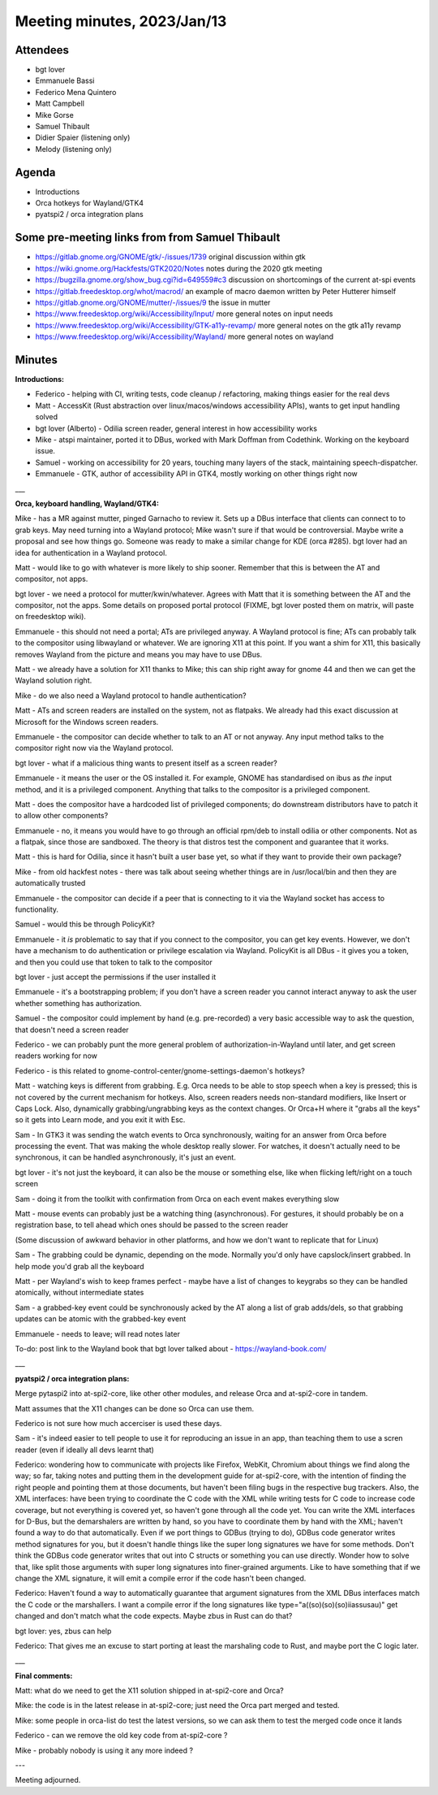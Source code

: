 Meeting minutes, 2023/Jan/13
============================

Attendees
---------

- bgt lover
- Emmanuele Bassi
- Federico Mena Quintero
- Matt Campbell
- Mike Gorse
- Samuel Thibault

- Didier Spaier (listening only)
- Melody (listening only)


Agenda
------

* Introductions
* Orca hotkeys for Wayland/GTK4
* pyatspi2 / orca integration plans


Some pre-meeting links from from Samuel Thibault
------------------------------------------------

- https://gitlab.gnome.org/GNOME/gtk/-/issues/1739 original discussion within gtk
- https://wiki.gnome.org/Hackfests/GTK2020/Notes notes during the 2020 gtk meeting
- https://bugzilla.gnome.org/show_bug.cgi?id=649559#c3 discussion on shortcomings of the current at-spi events
- https://gitlab.freedesktop.org/whot/macrod/ an example of macro daemon written by Peter Hutterer himself
- https://gitlab.gnome.org/GNOME/mutter/-/issues/9 the issue in mutter
- https://www.freedesktop.org/wiki/Accessibility/Input/ more general notes on input needs
- https://www.freedesktop.org/wiki/Accessibility/GTK-a11y-revamp/ more general notes on the gtk a11y revamp
- https://www.freedesktop.org/wiki/Accessibility/Wayland/ more general notes on wayland


Minutes
-------

**Introductions:**

* Federico - helping with CI, writing tests, code cleanup / refactoring, making things easier for the real devs
* Matt - AccessKit (Rust abstraction over linux/macos/windows accessibility APIs), wants to get input handling solved
* bgt lover (Alberto) - Odilia screen reader, general interest in how accessibility works
* Mike - atspi maintainer, ported it to DBus, worked with Mark Doffman from Codethink.  Working on the keyboard issue.
* Samuel - working on accessibility for 20 years, touching many layers of the stack, maintaining speech-dispatcher.
* Emmanuele - GTK, author of accessibility API in GTK4, mostly working on other things right now

___

**Orca, keyboard handling, Wayland/GTK4:**

Mike - has a MR against mutter, pinged Garnacho to review it.  Sets up a DBus interface that clients can connect to to grab keys.  May need turning into a Wayland protocol; Mike wasn't sure if that would be controversial.  Maybe write a proposal and see how things go.  Someone was ready to make a similar change for KDE (orca #285).  bgt lover had an idea for authentication in a Wayland protocol. 

Matt - would like to go with whatever is more likely to ship sooner.  Remember that this is between the AT and compositor, not apps.

bgt lover - we need a protocol for mutter/kwin/whatever.  Agrees with Matt that it is something between the AT and the compositor, not the apps.  Some details on proposed portal protocol (FIXME, bgt lover posted them on matrix, will paste on freedesktop wiki).

Emmanuele - this should not need a portal; ATs are privileged anyway.  A Wayland protocol is fine; ATs can probably talk to the compositor using libwayland or whatever.  We are ignoring X11 at this point.  If you want a shim for X11, this basically removes Wayland from the picture and means you may have to use DBus.

Matt - we already have a solution for X11 thanks to Mike; this can ship right away for gnome 44 and then we can get the Wayland solution right.

Mike - do we also need a Wayland protocol to handle authentication?

Matt - ATs and screen readers are installed on the system, not as flatpaks.  We already had this exact discussion at Microsoft for the Windows screen readers.

Emmanuele - the compositor can decide whether to talk to an AT or not anyway.  Any input method talks to the compositor right now via the Wayland protocol.

bgt lover - what if a malicious thing wants to present itself as a screen reader?

Emmanuele - it means the user or the OS installed it.  For example, GNOME has standardised on ibus as *the* input method, and it is a privileged component.  Anything that talks to the compositor is a privileged component.

Matt - does the compositor have a hardcoded list of privileged components; do downstream distributors have to patch it to allow other components?

Emmanuele - no, it means you would have to go through an official rpm/deb to install odilia or other components.  Not as a flatpak, since those are sandboxed.  The theory is that distros test the component and guarantee that it works.

Matt - this is hard for Odilia, since it hasn't built a user base yet, so what if they want to provide their own package?

Mike - from old hackfest notes - there was talk about seeing whether things are in /usr/local/bin and then they are automatically trusted

Emmanuele - the compositor can decide if a peer that is connecting to it via the Wayland socket has access to functionality.

Samuel - would this be through PolicyKit?

Emmanuele - it *is* problematic to say that if you connect to the compositor, you can get key events.  However, we don't have a mechanism to do authentication or privilege escalation via Wayland.  PolicyKit is all DBus - it gives you a token, and then you could use that token to talk to the compositor

bgt lover - just accept the permissions if the user installed it

Emmanuele - it's a bootstrapping problem; if you don't have a screen reader you cannot interact anyway to ask the user whether something has authorization.

Samuel - the compositor could implement by hand (e.g. pre-recorded) a very basic accessible way to ask the question, that doesn't need a screen reader

Federico - we can probably punt the more general problem of authorization-in-Wayland until later, and get screen readers working for now

Federico - is this related to gnome-control-center/gnome-settings-daemon's hotkeys?

Matt - watching keys is different from grabbing.  E.g. Orca needs to be able to stop speech when a key is pressed; this is not covered by the current mechanism for hotkeys.  Also, screen readers needs non-standard modifiers, like Insert or Caps Lock.  Also, dynamically grabbing/ungrabbing keys as the context changes.  Or Orca+H where it "grabs all the keys" so it gets into Learn mode, and you exit it with Esc.

Sam - In GTK3 it was sending the watch events to Orca synchronously, waiting for an answer from Orca before processing the event. That was making the whole desktop really slower. For watches, it doesn't actually need to be synchronous, it can be handled asynchronously, it's just an event.

bgt lover - it's not just the keyboard, it can also be the mouse or something else, like when flicking left/right on a touch screen

Sam - doing it from the toolkit with confirmation from Orca on each event makes everything slow

Matt - mouse events can probably just be a watching thing (asynchronous). For gestures, it should probably be on a registration base, to tell ahead which ones should be passed to the screen reader

(Some discussion of awkward behavior in other platforms, and how we don't want to replicate that for Linux)

Sam - The grabbing could be dynamic, depending on the mode. Normally you'd only have capslock/insert grabbed. In help mode you'd grab all the keyboard

Matt - per Wayland's wish to keep frames perfect - maybe have a list of changes to keygrabs so they can be handled atomically, without intermediate states

Sam - a grabbed-key event could be synchronously acked by the AT along a list of grab adds/dels, so that grabbing updates can be atomic with the grabbed-key event

Emmanuele - needs to leave; will read notes later

To-do: post link to the Wayland book that bgt lover talked about - https://wayland-book.com/

___

**pyatspi2 / orca integration plans:**

Merge pytaspi2 into at-spi2-core, like other other modules, and release Orca and at-spi2-core in tandem.

Matt assumes that the X11 changes can be done so Orca can use them.

Federico is not sure how much accerciser is used these days.

Sam - it's indeed easier to tell people to use it for reproducing an issue in an app, than teaching them to use a scren reader (even if ideally all devs learnt that)

Federico: wondering how to communicate with projects like Firefox, WebKit, Chromium about things we find along the way; so far, taking notes and putting them in the development guide for at-spi2-core, with the intention of finding the right people and pointing them at those documents, but haven't been filing bugs in the respective bug trackers. Also, the XML interfaces: have been trying to coordinate the C code with the XML while writing tests for C code to increase code coverage, but not everything is covered yet, so haven't gone through all the code yet. You can write the XML interfaces for D-Bus, but the demarshalers are written by hand, so you have to coordinate them by hand with the XML; haven't found a way to do that automatically. Even if we port things to GDBus (trying to do), GDBus code generator writes method signatures for you, but it doesn't handle things like the super long signatures we have for some methods. Don't think the GDBus code generator writes that out into C structs or something you can use directly. Wonder how to solve that, like split those arguments with super long signatures into finer-grained arguments. Like to have something that if we change the XML signature, it will emit a compile error if the code hasn't been changed.

Federico: Haven't found a way to automatically guarantee that argument signatures from the XML DBus interfaces match the C code or the marshallers.  I want a compile error if the long signatures like type="a((so)(so)(so)iiassusau)" get changed and don't match what the code expects.  Maybe zbus in Rust can do that?

bgt lover: yes, zbus can help

Federico: That gives me an excuse to start porting at least the marshaling code to Rust, and maybe port the C logic later.

___

**Final comments:**

Matt: what do we need to get the X11 solution shipped in at-spi2-core and Orca?

Mike: the code is in the latest release in at-spi2-core; just need the Orca part merged and tested.

Mike: some people in orca-list do test the latest versions, so we can ask them to test the merged code once it lands

Federico - can we remove the old key code from at-spi2-core ?

Mike - probably nobody is using it any more indeed ?

---

Meeting adjourned.
